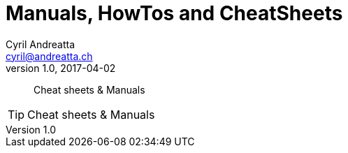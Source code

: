 [[install]]
= Manuals, HowTos and CheatSheets
Cyril Andreatta <cyril@andreatta.ch>
v1.0, 2017-04-02
// Use FontAwesome icons
:icons: font
// Source Code highlighter
:source-highlighter: pygments
:pygments-style: manni
:pygments-linenums-mode: inline
:description:
:keywords: cheatsheet, manual, how2, howto
// experimental features for keyboard symbols
:experimental:
:sectnums:
:toc: macro
:toclevels: 3
:toc-title: Table of Content
:sectnum:
:sectlinks:
:chapter-label:

[abstract]
Cheat sheets & Manuals

[TIP]
====
Cheat sheets & Manuals
====
